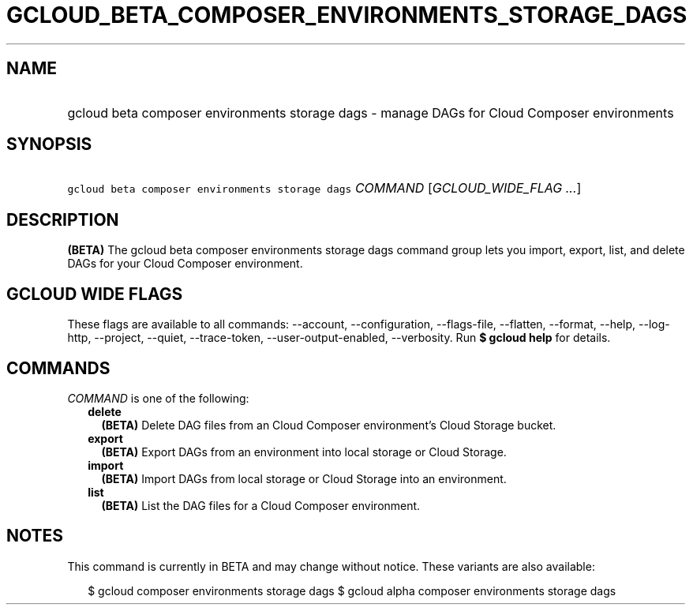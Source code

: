 
.TH "GCLOUD_BETA_COMPOSER_ENVIRONMENTS_STORAGE_DAGS" 1



.SH "NAME"
.HP
gcloud beta composer environments storage dags \- manage DAGs for Cloud Composer environments



.SH "SYNOPSIS"
.HP
\f5gcloud beta composer environments storage dags\fR \fICOMMAND\fR [\fIGCLOUD_WIDE_FLAG\ ...\fR]



.SH "DESCRIPTION"

\fB(BETA)\fR The gcloud beta composer environments storage dags command group
lets you import, export, list, and delete DAGs for your Cloud Composer
environment.



.SH "GCLOUD WIDE FLAGS"

These flags are available to all commands: \-\-account, \-\-configuration,
\-\-flags\-file, \-\-flatten, \-\-format, \-\-help, \-\-log\-http, \-\-project,
\-\-quiet, \-\-trace\-token, \-\-user\-output\-enabled, \-\-verbosity. Run \fB$
gcloud help\fR for details.



.SH "COMMANDS"

\f5\fICOMMAND\fR\fR is one of the following:

.RS 2m
.TP 2m
\fBdelete\fR
\fB(BETA)\fR Delete DAG files from an Cloud Composer environment's Cloud Storage
bucket.

.TP 2m
\fBexport\fR
\fB(BETA)\fR Export DAGs from an environment into local storage or Cloud
Storage.

.TP 2m
\fBimport\fR
\fB(BETA)\fR Import DAGs from local storage or Cloud Storage into an
environment.

.TP 2m
\fBlist\fR
\fB(BETA)\fR List the DAG files for a Cloud Composer environment.


.RE
.sp

.SH "NOTES"

This command is currently in BETA and may change without notice. These variants
are also available:

.RS 2m
$ gcloud composer environments storage dags
$ gcloud alpha composer environments storage dags
.RE

